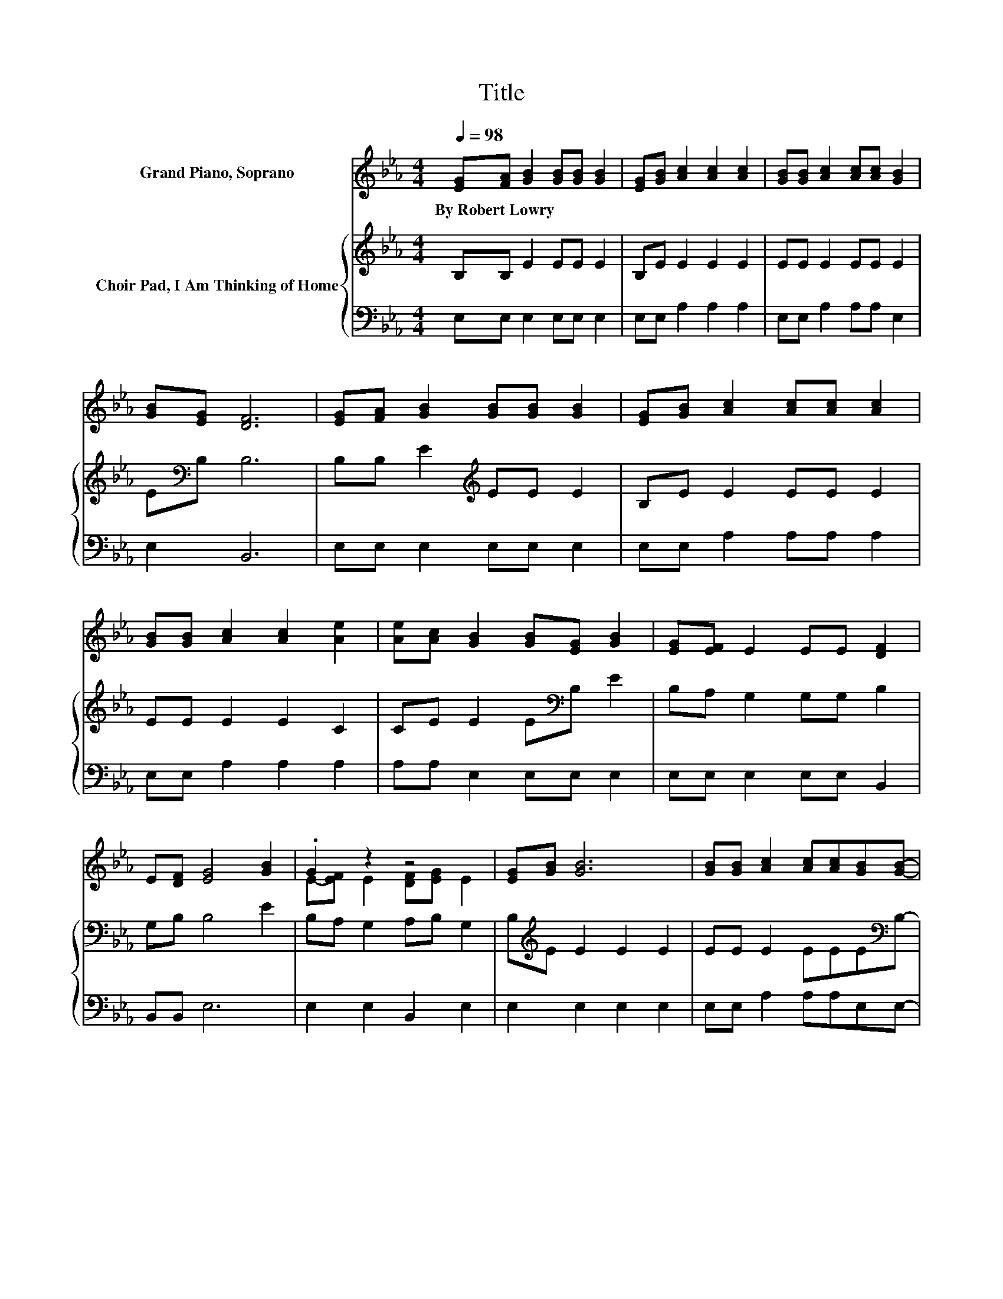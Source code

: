 X:1
T:Title
%%score ( 1 2 ) { 3 | 4 }
L:1/8
Q:1/4=98
M:4/4
K:Eb
V:1 treble nm="Grand Piano, Soprano"
V:2 treble 
V:3 treble nm="Choir Pad, I Am Thinking of Home"
V:4 bass 
V:1
 [EG][FA] [GB]2 [GB][GB] [GB]2 | [EG][GB] [Ac]2 [Ac]2 [Ac]2 | [GB][GB] [Ac]2 [Ac][Ac] [GB]2 | %3
w: By~Robert~Lowry * * * * *|||
 [GB][EG] [DF]6 | [EG][FA] [GB]2 [GB][GB] [GB]2 | [EG][GB] [Ac]2 [Ac][Ac] [Ac]2 | %6
w: |||
 [GB][GB] [Ac]2 [Ac]2 [Ae]2 | [Ae][Ac] [GB]2 [GB][EG] [GB]2 | [EG][EF] E2 EE [DF]2 | %9
w: |||
 E[DF] [EG]4 [GB]2 | .G2 z2 z4 | [EG][GB] [GB]6 | [GB][GB] [Ac]2 [Ac][Ac][GB][GB]- | %13
w: ||||
 [GB][EG] [DF]6 | [EG][FA][GB][EB] [FB][FB] [GB]2 | [EG][GB] [Ac]2 [Ac]2 [Ae]2 | %16
w: |||
 [Ad][Ac][Ac][GB] [GB][EG][EG][FA] | [DF]2 E6- | E2 z2 z4 |] %19
w: |||
V:2
 x8 | x8 | x8 | x8 | x8 | x8 | x8 | x8 | x8 | x8 | E-[EF] E2 [DF][EG] E2 | x8 | x8 | x8 | x8 | x8 | %16
 x8 | x8 | x8 |] %19
V:3
 B,B, E2 EE E2 | B,E E2 E2 E2 | EE E2 EE E2 | E[K:bass]B, B,6 | B,B, E2[K:treble] EE E2 | %5
 B,E E2 EE E2 | EE E2 E2 C2 | CE E2 E[K:bass]B, E2 | B,A, G,2 G,G, B,2 | G,B, B,4 E2 | %10
 B,A, G,2 A,B, G,2 | B,[K:treble]E E2 E2 E2 | EE E2 EEE[K:bass]B,- | B,B, B,6 | %14
 B,2[K:treble] EE DD E2 | B,E E2 E2 C2 | EEEE CC C2 | C2 G,6- | G,2 z2 z4 |] %19
V:4
 E,E, E,2 E,E, E,2 | E,E, A,2 A,2 A,2 | E,E, A,2 A,A, E,2 | E,2 B,,6 | E,E, E,2 E,E, E,2 | %5
 E,E, A,2 A,A, A,2 | E,E, A,2 A,2 A,2 | A,A, E,2 E,E, E,2 | E,E, E,2 E,E, B,,2 | B,,B,, E,6 | %10
 E,2 E,2 B,,2 E,2 | E,2 E,2 E,2 E,2 | E,E, A,2 A,A,E,E,- | E,E, B,,6 | E,2 E,G, B,B,, E,2 | %15
 E,E, A,2 A,2 A,2 | A,,A,,B,,B,, B,,B,, B,,2 | B,,2 E,6- | E,2 z2 z4 |] %19

